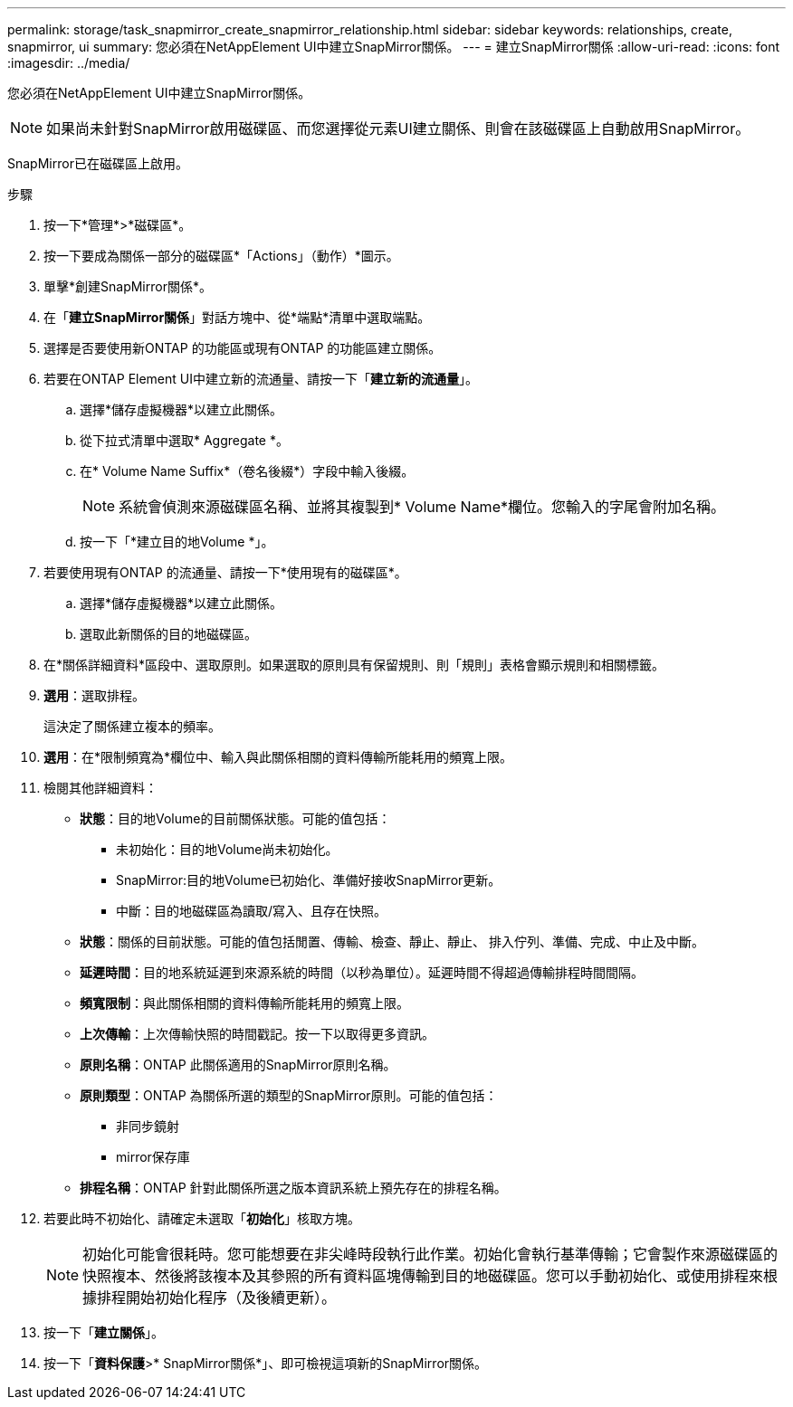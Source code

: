 ---
permalink: storage/task_snapmirror_create_snapmirror_relationship.html 
sidebar: sidebar 
keywords: relationships, create, snapmirror, ui 
summary: 您必須在NetAppElement UI中建立SnapMirror關係。 
---
= 建立SnapMirror關係
:allow-uri-read: 
:icons: font
:imagesdir: ../media/


[role="lead"]
您必須在NetAppElement UI中建立SnapMirror關係。


NOTE: 如果尚未針對SnapMirror啟用磁碟區、而您選擇從元素UI建立關係、則會在該磁碟區上自動啟用SnapMirror。

SnapMirror已在磁碟區上啟用。

.步驟
. 按一下*管理*>*磁碟區*。
. 按一下要成為關係一部分的磁碟區*「Actions」（動作）*圖示。
. 單擊*創建SnapMirror關係*。
. 在「*建立SnapMirror關係*」對話方塊中、從*端點*清單中選取端點。
. 選擇是否要使用新ONTAP 的功能區或現有ONTAP 的功能區建立關係。
. 若要在ONTAP Element UI中建立新的流通量、請按一下「*建立新的流通量*」。
+
.. 選擇*儲存虛擬機器*以建立此關係。
.. 從下拉式清單中選取* Aggregate *。
.. 在* Volume Name Suffix*（卷名後綴*）字段中輸入後綴。
+

NOTE: 系統會偵測來源磁碟區名稱、並將其複製到* Volume Name*欄位。您輸入的字尾會附加名稱。

.. 按一下「*建立目的地Volume *」。


. 若要使用現有ONTAP 的流通量、請按一下*使用現有的磁碟區*。
+
.. 選擇*儲存虛擬機器*以建立此關係。
.. 選取此新關係的目的地磁碟區。


. 在*關係詳細資料*區段中、選取原則。如果選取的原則具有保留規則、則「規則」表格會顯示規則和相關標籤。
. *選用*：選取排程。
+
這決定了關係建立複本的頻率。

. *選用*：在*限制頻寬為*欄位中、輸入與此關係相關的資料傳輸所能耗用的頻寬上限。
. 檢閱其他詳細資料：
+
** *狀態*：目的地Volume的目前關係狀態。可能的值包括：
+
*** 未初始化：目的地Volume尚未初始化。
*** SnapMirror:目的地Volume已初始化、準備好接收SnapMirror更新。
*** 中斷：目的地磁碟區為讀取/寫入、且存在快照。


** *狀態*：關係的目前狀態。可能的值包括閒置、傳輸、檢查、靜止、靜止、 排入佇列、準備、完成、中止及中斷。
** *延遲時間*：目的地系統延遲到來源系統的時間（以秒為單位）。延遲時間不得超過傳輸排程時間間隔。
** *頻寬限制*：與此關係相關的資料傳輸所能耗用的頻寬上限。
** *上次傳輸*：上次傳輸快照的時間戳記。按一下以取得更多資訊。
** *原則名稱*：ONTAP 此關係適用的SnapMirror原則名稱。
** *原則類型*：ONTAP 為關係所選的類型的SnapMirror原則。可能的值包括：
+
*** 非同步鏡射
*** mirror保存庫


** *排程名稱*：ONTAP 針對此關係所選之版本資訊系統上預先存在的排程名稱。


. 若要此時不初始化、請確定未選取「*初始化*」核取方塊。
+

NOTE: 初始化可能會很耗時。您可能想要在非尖峰時段執行此作業。初始化會執行基準傳輸；它會製作來源磁碟區的快照複本、然後將該複本及其參照的所有資料區塊傳輸到目的地磁碟區。您可以手動初始化、或使用排程來根據排程開始初始化程序（及後續更新）。

. 按一下「*建立關係*」。
. 按一下「*資料保護*>* SnapMirror關係*」、即可檢視這項新的SnapMirror關係。

